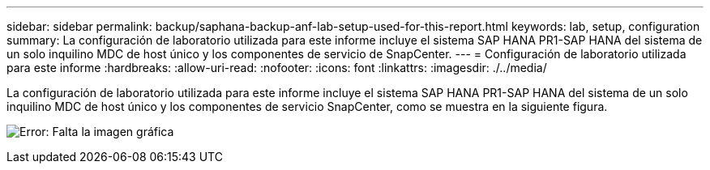 ---
sidebar: sidebar 
permalink: backup/saphana-backup-anf-lab-setup-used-for-this-report.html 
keywords: lab, setup, configuration 
summary: La configuración de laboratorio utilizada para este informe incluye el sistema SAP HANA PR1-SAP HANA del sistema de un solo inquilino MDC de host único y los componentes de servicio de SnapCenter. 
---
= Configuración de laboratorio utilizada para este informe
:hardbreaks:
:allow-uri-read: 
:nofooter: 
:icons: font
:linkattrs: 
:imagesdir: ./../media/


[role="lead"]
La configuración de laboratorio utilizada para este informe incluye el sistema SAP HANA PR1-SAP HANA del sistema de un solo inquilino MDC de host único y los componentes de servicio SnapCenter, como se muestra en la siguiente figura.

image:saphana-backup-anf-image13.jpg["Error: Falta la imagen gráfica"]

